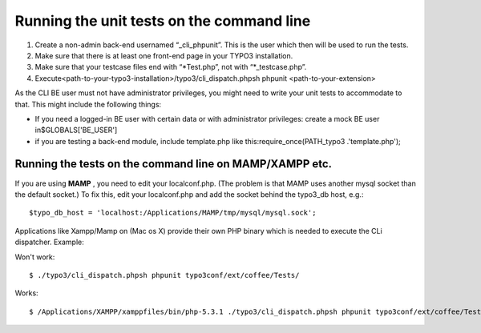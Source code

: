 ﻿

.. ==================================================
.. FOR YOUR INFORMATION
.. --------------------------------------------------
.. -*- coding: utf-8 -*- with BOM.

.. ==================================================
.. DEFINE SOME TEXTROLES
.. --------------------------------------------------
.. role::   underline
.. role::   typoscript(code)
.. role::   ts(typoscript)
   :class:  typoscript
.. role::   php(code)


Running the unit tests on the command line
^^^^^^^^^^^^^^^^^^^^^^^^^^^^^^^^^^^^^^^^^^

#. Create a non-admin back-end usernamed “\_cli\_phpunit”. This is the
   user which then will be used to run the tests.

#. Make sure that there is at least one front-end page in your TYPO3
   installation.

#. Make sure that your testcase files end with “\*Test.php”, not with
   “\*\_testcase.php”.

#. Execute<path-to-your-typo3-installation>/typo3/cli\_dispatch.phpsh
   phpunit <path-to-your-extension>

As the CLI BE user must not have administrator privileges, you might
need to write your unit tests to accommodate to that. This might
include the following things:

- If you need a logged-in BE user with certain data or with
  administrator privileges: create a mock BE user in$GLOBALS['BE\_USER']

- if you are testing a back-end module, include template.php like
  this:require\_once(PATH\_typo3 .'template.php');


Running the tests on the command line on MAMP/XAMPP etc.
""""""""""""""""""""""""""""""""""""""""""""""""""""""""

If you are using  **MAMP** , you need to edit your localconf.php. (The
problem is that MAMP uses another mysql socket than the default
socket.) To fix this, edit your localconf.php and add the socket
behind the typo3\_db host, e.g.:

::

   $typo_db_host = 'localhost:/Applications/MAMP/tmp/mysql/mysql.sock';

Applications like Xampp/Mamp on (Mac os X) provide their own PHP
binary which is needed to execute the CLi dispatcher. Example:

Won't work:

::

   $ ./typo3/cli_dispatch.phpsh phpunit typo3conf/ext/coffee/Tests/

Works:

::

   $ /Applications/XAMPP/xamppfiles/bin/php-5.3.1 ./typo3/cli_dispatch.phpsh phpunit typo3conf/ext/coffee/Tests/

